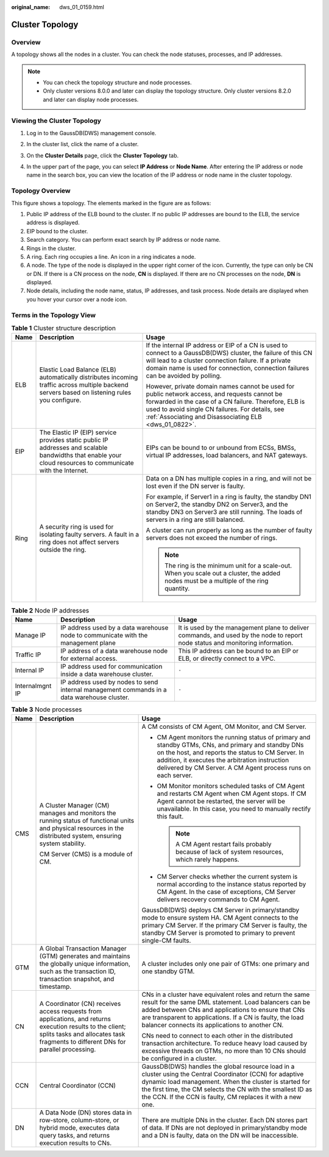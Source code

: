 :original_name: dws_01_0159.html

.. _dws_01_0159:

Cluster Topology
================

Overview
--------

A topology shows all the nodes in a cluster. You can check the node statuses, processes, and IP addresses.

.. note::

   -  You can check the topology structure and node processes.
   -  Only cluster versions 8.0.0 and later can display the topology structure. Only cluster versions 8.2.0 and later can display node processes.

Viewing the Cluster Topology
----------------------------

#. Log in to the GaussDB(DWS) management console.

#. In the cluster list, click the name of a cluster.

#. On the **Cluster Details** page, click the **Cluster Topology** tab.

#. In the upper part of the page, you can select **IP Address** or **Node Name**. After entering the IP address or node name in the search box, you can view the location of the IP address or node name in the cluster topology.

   |image1|

Topology Overview
-----------------

|image2|

This figure shows a topology. The elements marked in the figure are as follows:

#. Public IP address of the ELB bound to the cluster. If no public IP addresses are bound to the ELB, the service address is displayed.
#. EIP bound to the cluster.
#. Search category. You can perform exact search by IP address or node name.
#. Rings in the cluster.
#. A ring. Each ring occupies a line. An icon in a ring indicates a node.
#. A node. The type of the node is displayed in the upper right corner of the icon. Currently, the type can only be CN or DN. If there is a CN process on the node, **CN** is displayed. If there are no CN processes on the node, **DN** is displayed.
#. Node details, including the node name, status, IP addresses, and task process. Node details are displayed when you hover your cursor over a node icon.

Terms in the Topology View
--------------------------

.. table:: **Table 1** Cluster structure description

   +-----------------------+-------------------------------------------------------------------------------------------------------------------------------------------------------------+---------------------------------------------------------------------------------------------------------------------------------------------------------------------------------------------------------------------------------------------------------------------+
   | Name                  | Description                                                                                                                                                 | Usage                                                                                                                                                                                                                                                               |
   +=======================+=============================================================================================================================================================+=====================================================================================================================================================================================================================================================================+
   | ELB                   | Elastic Load Balance (ELB) automatically distributes incoming traffic across multiple backend servers based on listening rules you configure.               | If the internal IP address or EIP of a CN is used to connect to a GaussDB(DWS) cluster, the failure of this CN will lead to a cluster connection failure. If a private domain name is used for connection, connection failures can be avoided by polling.           |
   |                       |                                                                                                                                                             |                                                                                                                                                                                                                                                                     |
   |                       |                                                                                                                                                             | However, private domain names cannot be used for public network access, and requests cannot be forwarded in the case of a CN failure. Therefore, ELB is used to avoid single CN failures. For details, see :ref:`Associating and Disassociating ELB <dws_01_0822>`. |
   +-----------------------+-------------------------------------------------------------------------------------------------------------------------------------------------------------+---------------------------------------------------------------------------------------------------------------------------------------------------------------------------------------------------------------------------------------------------------------------+
   | EIP                   | The Elastic IP (EIP) service provides static public IP addresses and scalable bandwidths that enable your cloud resources to communicate with the Internet. | EIPs can be bound to or unbound from ECSs, BMSs, virtual IP addresses, load balancers, and NAT gateways.                                                                                                                                                            |
   +-----------------------+-------------------------------------------------------------------------------------------------------------------------------------------------------------+---------------------------------------------------------------------------------------------------------------------------------------------------------------------------------------------------------------------------------------------------------------------+
   | Ring                  | A security ring is used for isolating faulty servers. A fault in a ring does not affect servers outside the ring.                                           | Data on a DN has multiple copies in a ring, and will not be lost even if the DN server is faulty.                                                                                                                                                                   |
   |                       |                                                                                                                                                             |                                                                                                                                                                                                                                                                     |
   |                       |                                                                                                                                                             | For example, if Server1 in a ring is faulty, the standby DN1 on Server2, the standby DN2 on Server3, and the standby DN3 on Server3 are still running. The loads of servers in a ring are still balanced.                                                           |
   |                       |                                                                                                                                                             |                                                                                                                                                                                                                                                                     |
   |                       |                                                                                                                                                             | A cluster can run properly as long as the number of faulty servers does not exceed the number of rings.                                                                                                                                                             |
   |                       |                                                                                                                                                             |                                                                                                                                                                                                                                                                     |
   |                       |                                                                                                                                                             | .. note::                                                                                                                                                                                                                                                           |
   |                       |                                                                                                                                                             |                                                                                                                                                                                                                                                                     |
   |                       |                                                                                                                                                             |    The ring is the minimum unit for a scale-out. When you scale out a cluster, the added nodes must be a multiple of the ring quantity.                                                                                                                             |
   +-----------------------+-------------------------------------------------------------------------------------------------------------------------------------------------------------+---------------------------------------------------------------------------------------------------------------------------------------------------------------------------------------------------------------------------------------------------------------------+

.. table:: **Table 2** Node IP addresses

   +-----------------+--------------------------------------------------------------------------------------------+--------------------------------------------------------------------------------------------------------------------------------+
   | Name            | Description                                                                                | Usage                                                                                                                          |
   +=================+============================================================================================+================================================================================================================================+
   | Manage IP       | IP address used by a data warehouse node to communicate with the management plane          | It is used by the management plane to deliver commands, and used by the node to report node status and monitoring information. |
   +-----------------+--------------------------------------------------------------------------------------------+--------------------------------------------------------------------------------------------------------------------------------+
   | Traffic IP      | IP address of a data warehouse node for external access.                                   | This IP address can be bound to an EIP or ELB, or directly connect to a VPC.                                                   |
   +-----------------+--------------------------------------------------------------------------------------------+--------------------------------------------------------------------------------------------------------------------------------+
   | Internal IP     | IP address used for communication inside a data warehouse cluster.                         | ``-``                                                                                                                          |
   +-----------------+--------------------------------------------------------------------------------------------+--------------------------------------------------------------------------------------------------------------------------------+
   | Internalmgnt IP | IP address used by nodes to send internal management commands in a data warehouse cluster. | ``-``                                                                                                                          |
   +-----------------+--------------------------------------------------------------------------------------------+--------------------------------------------------------------------------------------------------------------------------------+

.. table:: **Table 3** Node processes

   +-----------------------+-------------------------------------------------------------------------------------------------------------------------------------------------------------------------------------------------+--------------------------------------------------------------------------------------------------------------------------------------------------------------------------------------------------------------------------------------------------------------------------------------------------+
   | Name                  | Description                                                                                                                                                                                     | Usage                                                                                                                                                                                                                                                                                            |
   +=======================+=================================================================================================================================================================================================+==================================================================================================================================================================================================================================================================================================+
   | CMS                   | A Cluster Manager (CM) manages and monitors the running status of functional units and physical resources in the distributed system, ensuring system stability.                                 | A CM consists of CM Agent, OM Monitor, and CM Server.                                                                                                                                                                                                                                            |
   |                       |                                                                                                                                                                                                 |                                                                                                                                                                                                                                                                                                  |
   |                       | CM Server (CMS) is a module of CM.                                                                                                                                                              | -  CM Agent monitors the running status of primary and standby GTMs, CNs, and primary and standby DNs on the host, and reports the status to CM Server. In addition, it executes the arbitration instruction delivered by CM Server. A CM Agent process runs on each server.                     |
   |                       |                                                                                                                                                                                                 | -  OM Monitor monitors scheduled tasks of CM Agent and restarts CM Agent when CM Agent stops. If CM Agent cannot be restarted, the server will be unavailable. In this case, you need to manually rectify this fault.                                                                            |
   |                       |                                                                                                                                                                                                 |                                                                                                                                                                                                                                                                                                  |
   |                       |                                                                                                                                                                                                 |    .. note::                                                                                                                                                                                                                                                                                     |
   |                       |                                                                                                                                                                                                 |                                                                                                                                                                                                                                                                                                  |
   |                       |                                                                                                                                                                                                 |       A CM Agent restart fails probably because of lack of system resources, which rarely happens.                                                                                                                                                                                               |
   |                       |                                                                                                                                                                                                 |                                                                                                                                                                                                                                                                                                  |
   |                       |                                                                                                                                                                                                 | -  CM Server checks whether the current system is normal according to the instance status reported by CM Agent. In the case of exceptions, CM Server delivers recovery commands to CM Agent.                                                                                                     |
   |                       |                                                                                                                                                                                                 |                                                                                                                                                                                                                                                                                                  |
   |                       |                                                                                                                                                                                                 | GaussDB(DWS) deploys CM Server in primary/standby mode to ensure system HA. CM Agent connects to the primary CM Server. If the primary CM Server is faulty, the standby CM Server is promoted to primary to prevent single-CM faults.                                                            |
   +-----------------------+-------------------------------------------------------------------------------------------------------------------------------------------------------------------------------------------------+--------------------------------------------------------------------------------------------------------------------------------------------------------------------------------------------------------------------------------------------------------------------------------------------------+
   | GTM                   | A Global Transaction Manager (GTM) generates and maintains the globally unique information, such as the transaction ID, transaction snapshot, and timestamp.                                    | A cluster includes only one pair of GTMs: one primary and one standby GTM.                                                                                                                                                                                                                       |
   +-----------------------+-------------------------------------------------------------------------------------------------------------------------------------------------------------------------------------------------+--------------------------------------------------------------------------------------------------------------------------------------------------------------------------------------------------------------------------------------------------------------------------------------------------+
   | CN                    | A Coordinator (CN) receives access requests from applications, and returns execution results to the client; splits tasks and allocates task fragments to different DNs for parallel processing. | CNs in a cluster have equivalent roles and return the same result for the same DML statement. Load balancers can be added between CNs and applications to ensure that CNs are transparent to applications. If a CN is faulty, the load balancer connects its applications to another CN.         |
   |                       |                                                                                                                                                                                                 |                                                                                                                                                                                                                                                                                                  |
   |                       |                                                                                                                                                                                                 | CNs need to connect to each other in the distributed transaction architecture. To reduce heavy load caused by excessive threads on GTMs, no more than 10 CNs should be configured in a cluster.                                                                                                  |
   +-----------------------+-------------------------------------------------------------------------------------------------------------------------------------------------------------------------------------------------+--------------------------------------------------------------------------------------------------------------------------------------------------------------------------------------------------------------------------------------------------------------------------------------------------+
   | CCN                   | Central Coordinator (CCN)                                                                                                                                                                       | GaussDB(DWS) handles the global resource load in a cluster using the Central Coordinator (CCN) for adaptive dynamic load management. When the cluster is started for the first time, the CM selects the CN with the smallest ID as the CCN. If the CCN is faulty, CM replaces it with a new one. |
   +-----------------------+-------------------------------------------------------------------------------------------------------------------------------------------------------------------------------------------------+--------------------------------------------------------------------------------------------------------------------------------------------------------------------------------------------------------------------------------------------------------------------------------------------------+
   | DN                    | A Data Node (DN) stores data in row-store, column-store, or hybrid mode, executes data query tasks, and returns execution results to CNs.                                                       | There are multiple DNs in the cluster. Each DN stores part of data. If DNs are not deployed in primary/standby mode and a DN is faulty, data on the DN will be inaccessible.                                                                                                                     |
   +-----------------------+-------------------------------------------------------------------------------------------------------------------------------------------------------------------------------------------------+--------------------------------------------------------------------------------------------------------------------------------------------------------------------------------------------------------------------------------------------------------------------------------------------------+

.. |image1| image:: /_static/images/en-us_image_0000001594144529.png
.. |image2| image:: /_static/images/en-us_image_0000001466595154.png
